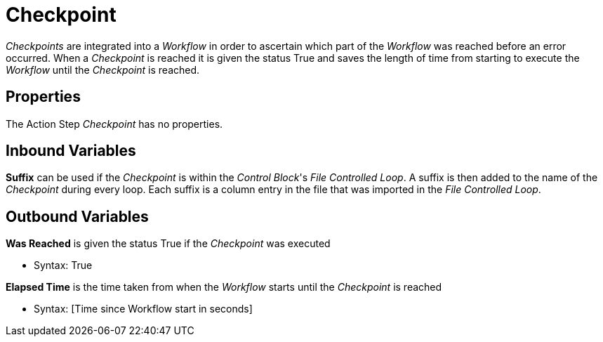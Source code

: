 

= Checkpoint

_Checkpoints_ are integrated into a _Workflow_ in order to ascertain
which part of the _Workflow_ was reached before an error occurred. When
a _Checkpoint_ is reached it is given the status True and saves the
length of time from starting to execute the _Workflow_ until the
_Checkpoint_ is reached.

== Properties

The Action Step _Checkpoint_ has no properties.

== Inbound Variables

*Suffix* can be used if the _Checkpoint_ is within the _Control Block_'s
_File Controlled Loop_. A suffix is then added to the name of the
_Checkpoint_ during every loop. Each suffix is a column entry in the
file that was imported in the _File Controlled Loop_.

== Outbound Variables

*Was Reached* is given the status True if the _Checkpoint_ was executed

* Syntax: True

*Elapsed Time* is the time taken from when the _Workflow_ starts until
the _Checkpoint_ is reached

* Syntax: [Time since Workflow start in seconds]

